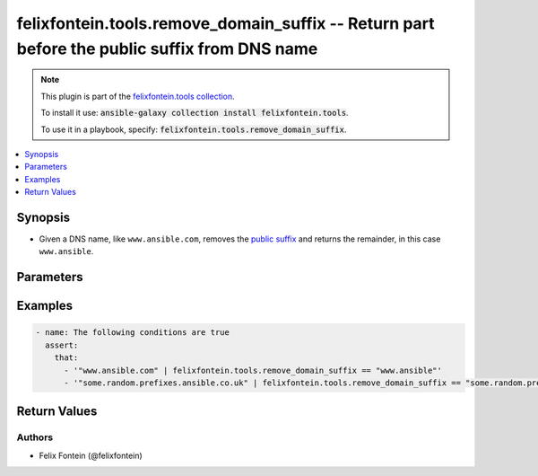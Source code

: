 .. _ansible_collection.felixfontein.tools.docsite.remove_domain_suffix_filter:

felixfontein.tools.remove_domain_suffix -- Return part before the public suffix from DNS name
+++++++++++++++++++++++++++++++++++++++++++++++++++++++++++++++++++++++++++++++++++++++++++++

.. Collection note

.. note::
    This plugin is part of the `felixfontein.tools collection <https://galaxy.ansible.com/felixfontein/tools>`_.

    To install it use: :code:`ansible-galaxy collection install felixfontein.tools`.

    To use it in a playbook, specify: :code:`felixfontein.tools.remove_domain_suffix`.

.. version_added

.. versionadded:: 1.1.0 of felixfontein.tools

.. contents::
   :local:
   :depth: 1

.. Deprecated


Synopsis
--------

.. Description

- Given a DNS name, like ``www.ansible.com``, removes the `public suffix <https://publicsuffix.org/>`_ and returns the remainder, in this case ``www.ansible``.


.. Aliases


.. Requirements


.. Options

Parameters
----------

.. raw:: html

    <table  border=0 cellpadding=0 class="documentation-table">
        <tr>
            <th colspan="1">Parameter</th>
            <th>Choices/<font color="blue">Defaults</font></th>
            <th>Configuration</th>
            <th width="100%">Comments</th>
        </tr>
        <tr>
            <td colspan="1">
                <div class="ansibleOptionAnchor" id="parameter-dns_name"></div>
                    <b>dns_name</b>
                    <a class="ansibleOptionLink" href="#parameter-dns_name" title="Permalink to this option"></a>
                    <div style="font-size: small">
                    <span style="color: purple">str</span>
                    / <span style="color: red">required</span>
                </div>
            </td>
            <td>
            </td>
            <td>
            </td>
            <td>
                <div>A DNS name.</div>
            </td>
        </tr>
    </table>
    <br/>

.. Notes


.. Seealso


.. Examples

Examples
--------

.. code-block:: yaml+jinja

    - name: The following conditions are true
      assert:
        that:
          - '"www.ansible.com" | felixfontein.tools.remove_domain_suffix == "www.ansible"'
          - '"some.random.prefixes.ansible.co.uk" | felixfontein.tools.remove_domain_suffix == "some.random.prefixes.ansible"'


.. Facts


.. Return values

Return Values
-------------

.. raw:: html

    <table border=0 cellpadding=0 class="documentation-table">
        <tr>
            <th colspan="1">Key</th>
            <th>Returned</th>
            <th width="100%">Description</th>
        </tr>
        <tr>
            <td colspan="1">
                <div class="ansibleOptionAnchor" id="return-remainder"></div>
                <b>remainder</b>
                <a class="ansibleOptionLink" href="#return-remainder" title="Permalink to this return value"></a>
                <div style="font-size: small">
                <span style="color: purple">str</span>
                </div>
            </td>
            <td>success</td>
            <td>
                <div>The remainder before the public suffix.</div>
                <br/>
                <div style="font-size: smaller"><b>Sample:</b></div>
                <div style="font-size: smaller; color: blue; word-wrap: break-word; word-break: break-all;">www.ansible</div>
            </td>
        </tr>
    </table>
    <br/><br/>

..  Status (Presently only deprecated)


.. Authors

Authors
~~~~~~~

- Felix Fontein (@felixfontein)


.. Parsing errors

